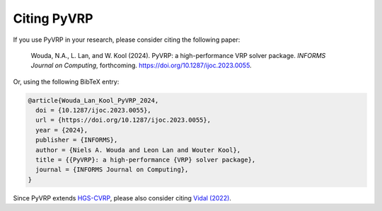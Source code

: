 Citing PyVRP
============

If you use PyVRP in your research, please consider citing the following paper:

   Wouda, N.A., L. Lan, and W. Kool (2024). 
   PyVRP: a high-performance VRP solver package. *INFORMS Journal on Computing*, forthcoming.
   `<https://doi.org/10.1287/ijoc.2023.0055>`_.

Or, using the following BibTeX entry:

.. code-block:: latex

   @article{Wouda_Lan_Kool_PyVRP_2024,
     doi = {10.1287/ijoc.2023.0055},
     url = {https://doi.org/10.1287/ijoc.2023.0055},
     year = {2024},
     publisher = {INFORMS},
     author = {Niels A. Wouda and Leon Lan and Wouter Kool},
     title = {{PyVRP}: a high-performance {VRP} solver package},
     journal = {INFORMS Journal on Computing},
   }

Since PyVRP extends `HGS-CVRP <https://github.com/vidalt/HGS-CVRP/>`_, please also consider citing `Vidal (2022) <https://doi.org/10.1016/j.cor.2021.105643>`_.
